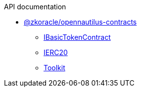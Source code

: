 .API documentation
* xref:zkoracle_opennautilus-contracts.adoc[@zkoracle/opennautilus-contracts]
** xref:zkoracle_opennautilus-contracts_IBasicTokenContract_class.adoc[IBasicTokenContract]
** xref:zkoracle_opennautilus-contracts_IERC20_class.adoc[IERC20]
** xref:zkoracle_opennautilus-contracts_Toolkit_class.adoc[Toolkit]